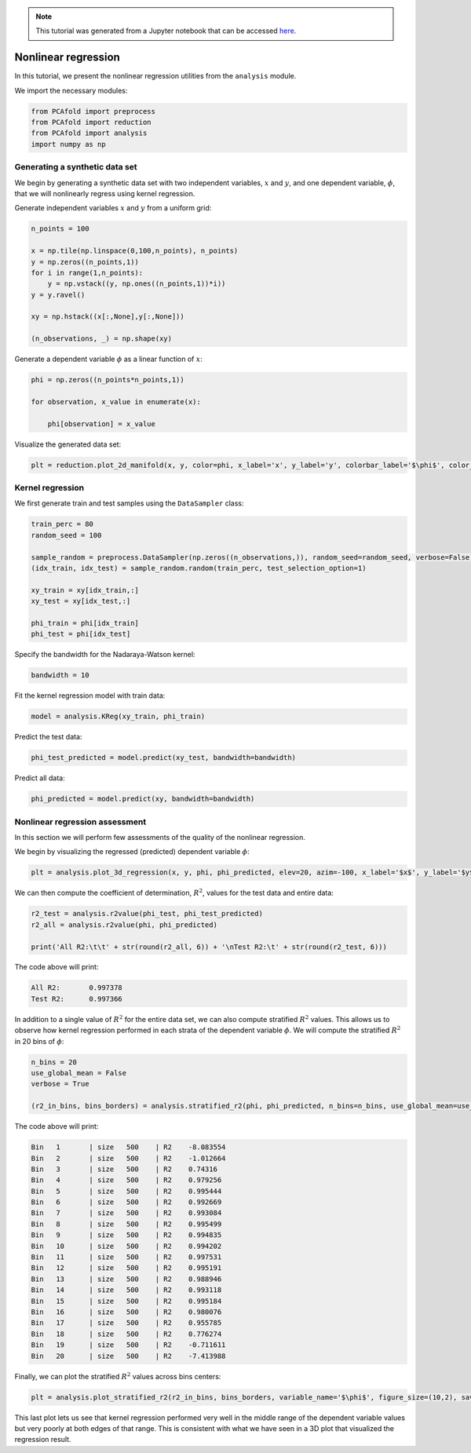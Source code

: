 .. note:: This tutorial was generated from a Jupyter notebook that can be
          accessed `here <https://mybinder.org/v2/git/https%3A%2F%2Fgitlab.multiscale.utah.edu%2Fcommon%2FPCAfold/master?filepath=docs%2Ftutorials%2Fdemo-regression.ipynb>`_.

########################################
Nonlinear regression
########################################

In this tutorial, we present the nonlinear regression utilities from the ``analysis`` module.

We import the necessary modules:

.. code:: python

  from PCAfold import preprocess
  from PCAfold import reduction
  from PCAfold import analysis
  import numpy as np

************************************
Generating a synthetic data set
************************************

We begin by generating a synthetic data set with two independent variables,
:math:`x` and :math:`y`, and one dependent variable, :math:`\phi`, that we will
nonlinearly regress using kernel regression.

Generate independent variables :math:`x` and :math:`y` from a uniform grid:

.. code:: python

  n_points = 100

  x = np.tile(np.linspace(0,100,n_points), n_points)
  y = np.zeros((n_points,1))
  for i in range(1,n_points):
      y = np.vstack((y, np.ones((n_points,1))*i))
  y = y.ravel()

  xy = np.hstack((x[:,None],y[:,None]))

  (n_observations, _) = np.shape(xy)

Generate a dependent variable :math:`\phi` as a linear function of :math:`x`:

.. code:: python

  phi = np.zeros((n_points*n_points,1))

  for observation, x_value in enumerate(x):

      phi[observation] = x_value

Visualize the generated data set:

.. code:: python

  plt = reduction.plot_2d_manifold(x, y, color=phi, x_label='x', y_label='y', colorbar_label='$\phi$', color_map='inferno', figure_size=(8,4), save_filename=None)

.. image:: ../images/tutorial-regression-data-set.svg
    :width: 500
    :align: center

************************************
Kernel regression
************************************

We first generate train and test samples using the ``DataSampler`` class:

.. code::

  train_perc = 80
  random_seed = 100

  sample_random = preprocess.DataSampler(np.zeros((n_observations,)), random_seed=random_seed, verbose=False)
  (idx_train, idx_test) = sample_random.random(train_perc, test_selection_option=1)

  xy_train = xy[idx_train,:]
  xy_test = xy[idx_test,:]

  phi_train = phi[idx_train]
  phi_test = phi[idx_test]

Specify the bandwidth for the Nadaraya-Watson kernel:

.. code::

  bandwidth = 10

Fit the kernel regression model with train data:

.. code::

  model = analysis.KReg(xy_train, phi_train)

Predict the test data:

.. code::

  phi_test_predicted = model.predict(xy_test, bandwidth=bandwidth)

Predict all data:

.. code::

  phi_predicted = model.predict(xy, bandwidth=bandwidth)

************************************
Nonlinear regression assessment
************************************

In this section we will perform few assessments of the quality of the nonlinear regression.

We begin by visualizing the regressed (predicted) dependent variable :math:`\phi`:

.. code::

  plt = analysis.plot_3d_regression(x, y, phi, phi_predicted, elev=20, azim=-100, x_label='$x$', y_label='$y$', z_label='$\phi$', figure_size=(10,7), save_filename=None)

.. image:: ../images/tutorial-regression-result.svg
    :width: 500
    :align: center

We can then compute the coefficient of determination, :math:`R^2`, values for the test data and entire data:

.. code::

  r2_test = analysis.r2value(phi_test, phi_test_predicted)
  r2_all = analysis.r2value(phi, phi_predicted)

  print('All R2:\t\t' + str(round(r2_all, 6)) + '\nTest R2:\t' + str(round(r2_test, 6)))

The code above will print:

.. code-block:: text

  All R2:	0.997378
  Test R2:	0.997366

In addition to a single value of :math:`R^2` for the entire data set, we can also
compute stratified :math:`R^2` values. This allows us to observe how kernel
regression performed in each strata of the dependent variable :math:`\phi`.
We will compute the stratified :math:`R^2` in 20 bins of :math:`\phi`:

.. code:: python

  n_bins = 20
  use_global_mean = False
  verbose = True

  (r2_in_bins, bins_borders) = analysis.stratified_r2(phi, phi_predicted, n_bins=n_bins, use_global_mean=use_global_mean, verbose=verbose)

The code above will print:

.. code-block:: text

  Bin	1	| size	 500	| R2	-8.083554
  Bin	2	| size	 500	| R2	-1.012664
  Bin	3	| size	 500	| R2	0.74316
  Bin	4	| size	 500	| R2	0.979256
  Bin	5	| size	 500	| R2	0.995444
  Bin	6	| size	 500	| R2	0.992669
  Bin	7	| size	 500	| R2	0.993084
  Bin	8	| size	 500	| R2	0.995499
  Bin	9	| size	 500	| R2	0.994835
  Bin	10	| size	 500	| R2	0.994202
  Bin	11	| size	 500	| R2	0.997531
  Bin	12	| size	 500	| R2	0.995191
  Bin	13	| size	 500	| R2	0.988946
  Bin	14	| size	 500	| R2	0.993118
  Bin	15	| size	 500	| R2	0.995184
  Bin	16	| size	 500	| R2	0.980076
  Bin	17	| size	 500	| R2	0.955785
  Bin	18	| size	 500	| R2	0.776274
  Bin	19	| size	 500	| R2	-0.711611
  Bin	20	| size	 500	| R2	-7.413988

Finally, we can plot the stratified :math:`R^2` values across bins centers:

.. code:: python

  plt = analysis.plot_stratified_r2(r2_in_bins, bins_borders, variable_name='$\phi$', figure_size=(10,2), save_filename=None)

.. image:: ../images/tutorial-regression-stratified-r2.svg
    :width: 500
    :align: center

This last plot lets us see that kernel regression performed very well in the
middle range of the dependent variable values but very poorly at both edges of that range.
This is consistent with what we have seen in a 3D plot
that visualized the regression result.
